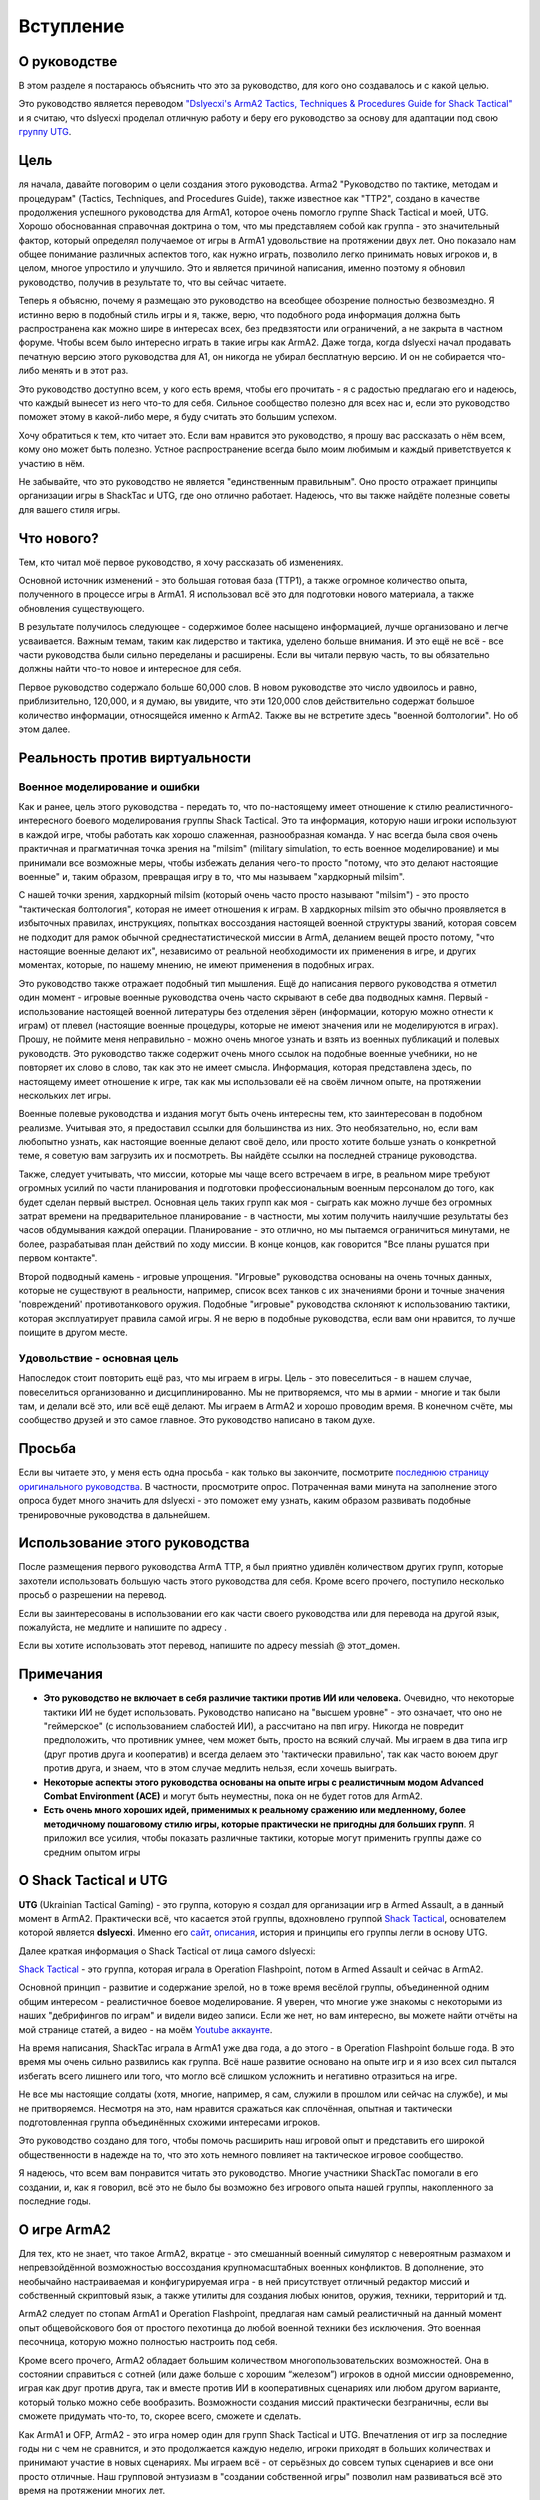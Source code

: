 Вступление
==========

О руководстве
-------------

В этом разделе я постараюсь объяснить что это за руководство, для кого оно создавалось и с какой целью.

Это руководство является переводом `"Dslyecxi's ArmA2 Tactics, Techniques & Procedures Guide for Shack Tactical" <http://ttp2.dslyecxi.com/>`_ и я считаю, что dslyecxi проделал отличную работу и беру его руководство за основу для адаптации под свою `группу UTG <https://tacticalgaming.kiev.ua>`_.

Цель
----

ля начала, давайте поговорим о цели создания этого руководства. Arma2 "Руководство по тактике, методам и процедурам" (Tactics, Techniques, and Procedures Guide), также известное как "TTP2", создано в качестве продолжения успешного руководства для ArmA1, которое очень помогло группе Shack Tactical и моей, UTG. Хорошо обоснованная справочная доктрина о том, что мы представляем собой как группа - это значительный фактор, который определял получаемое от игры в ArmA1 удовольствие на протяжении двух лет. Оно показало нам общее понимание различных аспектов того, как нужно играть, позволило легко принимать новых игроков и, в целом, многое упростило и улучшило. Это и является причиной написания, именно поэтому я обновил руководство, получив в результате то, что вы сейчас читаете.

Теперь я объясню, почему я размещаю это руководство на всеобщее обозрение полностью безвозмездно. Я истинно верю в подобный стиль игры и я, также, верю, что подобного рода информация должна быть распространена как можно шире в интересах всех, без предвзятости или ограничений, а не закрыта в частном форуме. Чтобы всем было интересно играть в такие игры как ArmA2. Даже тогда, когда dslyecxi начал продавать печатную версию этого руководства для A1, он никогда не убирал бесплатную версию. И он не собирается что-либо менять и в этот раз.

Это руководство доступно всем, у кого есть время, чтобы его прочитать - я с радостью предлагаю его и надеюсь, что каждый вынесет из него что-то для себя. Сильное сообщество полезно для всех нас и, если это руководство поможет этому в какой-либо мере, я буду считать это большим успехом.

Хочу обратиться к тем, кто читает это. Если вам нравится это руководство, я прошу вас рассказать о нём всем, кому оно может быть полезно. Устное распространение всегда было моим любимым и каждый приветствуется к участию в нём.

Не забывайте, что это руководство не является "единственным правильным". Оно просто отражает принципы организации игры в ShackTac и UTG, где оно отлично работает. Надеюсь, что вы также найдёте полезные советы для вашего стиля игры.

.. image:: _images/weaponType_scoped_3rd.jpg

Что нового?
-----------

Тем, кто читал моё первое руководство, я хочу рассказать об изменениях.

Основной источник изменений - это большая готовая база (TTP1), а также огромное количество опыта, полученного в процессе игры в ArmA1. Я использовал всё это для подготовки нового материала, а также обновления существующего.

В результате получилось следующее - содержимое более насыщено информацией, лучше организовано и легче усваивается. Важным темам, таким как лидерство и тактика, уделено больше внимания. И это ещё не всё - все части руководства были сильно переделаны и расширены. Если вы читали первую часть, то вы обязательно должны найти что-то новое и интересное для себя.

Первое руководство содержало больше 60,000 слов. В новом руководстве это число удвоилось и равно, приблизительно, 120,000, и я думаю, вы увидите, что эти 120,000 слов действительно содержат большое количество информации, относящейся именно к ArmA2. Также вы не встретите здесь "военной болтологии". Но об этом далее.

.. image:: _images/parachute_floating.jpg

Реальность против виртуальности
-------------------------------

Военное моделирование и ошибки
^^^^^^^^^^^^^^^^^^^^^^^^^^^^^^

Как и ранее, цель этого руководства - передать то, что по-настоящему имеет отношение к стилю реалистичного-интересного боевого моделирования группы Shack Tactical. Это та информация, которую наши игроки используют в каждой игре, чтобы работать как хорошо слаженная, разнообразная команда. У нас всегда была своя очень практичная и прагматичная точка зрения на "milsim" (military simulation, то есть военное моделирование) и мы принимали все возможные меры, чтобы избежать делания чего-то просто "потому, что это делают настоящие военные" и, таким образом, превращая игру в то, что мы называем "хардкорный milsim".

С нашей точки зрения, хардкорный milsim (который очень часто просто называют "milsim") - это просто "тактическая болтология", которая не имеет отношения к играм. В хардкорных milsim это обычно проявляется в избыточных правилах, инструкциях, попытках воссоздания настоящей военной структуры званий, которая совсем не подходит для рамок обычной среднестатистической миссии в ArmA, деланием вещей просто потому, "что настоящие военные делают их", независимо от реальной необходимости их применения в игре, и других моментах, которые, по нашему мнению, не имеют применения в подобных играх.

Это руководство также отражает подобный тип мышления. Ещё до написания первого руководства я отметил один момент - игровые военные руководства очень часто скрывают в себе два подводных камня. Первый - использование настоящей военной литературы без отделения зёрен (информации, которую можно отнести к играм) от плевел (настоящие военные процедуры, которые не имеют значения или не моделируются в играх). Прошу, не поймите меня неправильно - можно очень многое узнать и взять из военных публикаций и полевых руководств. Это руководство также содержит очень много ссылок на подобные военные учебники, но не повторяет их слово в слово, так как это не имеет смысла. Информация, которая представлена здесь, по настоящему имеет отношение к игре, так как мы использовали её на своём личном опыте, на протяжении нескольких лет игры.

.. image:: _images/i_exiting_venom_3.jpg

Военные полевые руководства и издания могут быть очень интересны тем, кто заинтересован в подобном реализме. Учитывая это, я предоставил ссылки для большинства из них. Это необязательно, но, если вам любопытно узнать, как настоящие военные делают своё дело, или просто хотите больше узнать о конкретной теме, я советую вам загрузить их и посмотреть. Вы найдёте ссылки на последней странице руководства.

Также, следует учитывать, что миссии, которые мы чаще всего встречаем в игре, в реальном мире требуют огромных усилий по части планирования и подготовки профессиональным военным персоналом до того, как будет сделан первый выстрел. Основная цель таких групп как моя - сыграть как можно лучше без огромных затрат времени на предварительное планирование - в частности, мы хотим получить наилучшие результаты без часов обдумывания каждой операции. Планирование - это отлично, но мы пытаемся ограничиться минутами, не более, разрабатывая план действий по ходу миссии. В конце концов, как говорится "Все планы рушатся при первом контакте".

Второй подводный камень - игровые упрощения. "Игровые" руководства основаны на очень точных данных, которые не существуют в реальности, например, список всех танков с их значениями брони и точные значения 'повреждений' противотанкового оружия. Подобные "игровые" руководства склоняют к использованию тактики, которая эксплуатирует правила самой игры. Я не верю в подобные руководства, если вам они нравится, то лучше поищите в другом месте.

.. image:: _images/mout_wide_door_simultaneous_entry.jpg

Удовольствие - основная цель
^^^^^^^^^^^^^^^^^^^^^^^^^^^^

Напоследок стоит повторить ещё раз, что мы играем в игры. Цель - это повеселиться - в нашем случае, повеселиться организованно и дисциплинированно. Мы не притворяемся, что мы в армии - многие и так были там, и делали всё это, или всё ещё делают. Мы играем в ArmA2 и хорошо проводим время. В конечном счёте, мы сообщество друзей и это самое главное. Это руководство написано в таком духе.

Просьба
-------

Если вы читаете это, у меня есть одна просьба - как только вы закончите, посмотрите `последнюю страницу оригинального руководства <http://ttp2.dslyecxi.com/finale.html>`_. В частности, просмотрите опрос. Потраченная вами минута на заполнение этого опроса будет много значить для dslyecxi - это поможет ему узнать, каким образом развивать подобные тренировочные руководства в дальнейшем.

Использование этого руководства
-------------------------------

После размещения первого руководства ArmA TTP, я был приятно удивлён количеством других групп, которые захотели использовать большую часть этого руководства для себя. Кроме всего прочего, поступило несколько просьб о разрешении на перевод.

Если вы заинтересованы в использовании его как части своего руководства или для перевода на другой язык, пожалуйста, не медлите и напишите по адресу .

Если вы хотите использовать этот перевод, напишите по адресу messiah @ этот_домен.

Примечания
----------

* **Это руководство не включает в себя различие тактики против ИИ или человека.** Очевидно, что некоторые тактики ИИ не будет использовать. Руководство написано на "высшем уровне" - это означает, что оно не "геймерское" (с использованием слабостей ИИ), а рассчитано на пвп игру. Никогда не повредит предположить, что противник умнее, чем может быть, просто на всякий случай. Мы играем в два типа игр (друг против друга и кооператив) и всегда делаем это 'тактически правильно', так как часто воюем друг против друга, и знаем, что в этом случае медлить нельзя, если хочешь выиграть.
* **Некоторые аспекты этого руководства основаны на опыте игры с реалистичным модом Advanced Combat Environment (ACE)** и могут быть неуместны, пока он не будет готов для ArmA2.
* **Есть очень много хороших идей, применимых к реальному сражению или медленному, более методичному пошаговому стилю игры, которые практически не пригодны для больших групп**. Я приложил все усилия, чтобы показать различные тактики, которые могут применить группы даже со средним опытом игры

О Shack Tactical и UTG
----------------------

**UTG** (Ukrainian Tactical Gaming) - это группа, которую я создал для организации игр в Armed Assault, а в данный момент в ArmA2. Практически всё, что касается этой группы, вдохновлено группой `Shack Tactical <http://dslyecxi.com/shacktac.html>`_, основателем которой является **dslyecxi**. Именно его `сайт <http://www.dslyecxi.com/>`_, `описания <http://dslyecxi.com/articles/wgl_warfle.html>`_, история и принципы его группы легли в основу UTG.

Далее краткая информация о Shack Tactical от лица самого dslyecxi:

`Shack Tactical <http://www.shacktac.com/>`_ - это группа, которая играла в Operation Flashpoint, потом в Armed Assault и сейчас в ArmA2.

Основной принцип - развитие и содержание зрелой, но в тоже время весёлой группы, объединенной одним общим интересом - реалистичное боевое моделирование. Я уверен, что многие уже знакомы с некоторыми из наших "дебрифингов по играм" и видели видео записи. Если же нет, но вам интересно, вы можете найти отчёты на мой странице статей, а видео - на моём `Youtube аккаунте <http://www.youtube.com/user/Dslyecxi>`_.

На время написания, ShackTac играла в ArmA1 уже два года, а до этого - в Operation Flashpoint больше года. В это время мы очень сильно развились как группа. Всё наше развитие основано на опыте игр и я изо всех сил пытался избегать всего лишнего или того, что могло всё слишком усложнить и негативно отразиться на игре.

Не все мы настоящие солдаты (хотя, многие, например, я сам, служили в прошлом или сейчас на службе), и мы не притворяемся. Несмотря на это, нам нравится сражаться как сплочённая, опытная и тактически подготовленная группа объединённых схожими интересами игроков.

Это руководство создано для того, чтобы помочь расширить наш игровой опыт и представить его широкой общественности в надежде на то, что это хоть немного повлияет на тактическое игровое сообщество.

Я надеюсь, что всем вам понравится читать это руководство. Многие участники ShackTac помогали в его создании, и, как я говорил, всё это не было бы возможно без игрового опыта нашей группы, накопленного за последние годы.

О игре ArmA2
------------

Для тех, кто не знает, что такое ArmA2, вкратце - это смешанный военный симулятор с невероятным размахом и непревзойдённой возможностью воссоздания крупномасштабных военных конфликтов. В дополнение, это необычайно настраиваемая и конфигурируемая игра - в ней присутствует отличный редактор миссий и собственный скриптовый язык, а также утилиты для создания любых юнитов, оружия, техники, территорий и тд.

ArmA2 следует по стопам ArmA1 и Operation Flashpoint, предлагая нам самый реалистичный на данный момент опыт общевойскового боя от простого пехотинца до любой военной техники без исключения. Это военная песочница, которую можно полностью настроить под себя.

Кроме всего прочего, ArmA2 обладает большим количеством многопользовательских возможностей. Она в состоянии справиться с сотней (или даже больше с хорошим “железом”) игроков в одной миссии одновременно, играя как друг против друга, так и вместе против ИИ в кооперативных сценариях или любом другом варианте, который только можно себе вообразить. Возможности создания миссий практически безграничны, если вы сможете придумать что-то, то, скорее всего, сможете и сделать.

Как ArmA1 и OFP, ArmA2 - это игра номер один для групп Shack Tactical и UTG. Впечатления от игр за последние годы ни с чем не сравнится, и это продолжается каждую неделю, игроки приходят в больших количествах и принимают участие в новых сценариях. Мы играем всё - от серьёзных до совсем тупых сценариев и все они просто отличные. Наш групповой энтузиазм в "создании собственной игры" позволил нам развиваться всё это время на протяжении многих лет.

Я надеюсь, что любой, кто заинтересован в сетевой стороне ArmA2, найдёт себе подходящее место для игры с богатыми возможностями и хорошей компанией игроков. Я также надеюсь, что это руководство создаст необходимую базу знаний, чтобы помочь игрокам сообщества играть вместе, возможно, не "как по книге", но, хотя бы, немного лучше.

.. image:: _images/chernarus.jpg

*Чернарусь, основная местность в ArmA2, размером 225 квадратных километров*

Моды
----

Если говорить о модах для ArmA2, сообщество создаёт огромное количество разнообразных модификаций. A2 предоставляет очень много новых возможностей для моддеров и очень интересно посмотреть на то, что получится за всё время жизни игры.

Уже сейчас я могу с уверенностью посоветовать один мод. Это Advanced Combat Environment 2 - сиквел к моду ArmA1 с таким же названием, который я рекламировал в первом тактическом руководстве для ArmA.

Advanced Combat Environment 2
^^^^^^^^^^^^^^^^^^^^^^^^^^^^^

ACE2 ориентирован на концепцию "весёлого реализма" - это значит, что он вводит что-то не просто потому, что это реалистично, а чтобы улучшить геймплей или удовольствие от игры. ACE1, возможно, был самым популярным и значительным модом, который вышел для ArmA1, он был запущен на многочисленных серверах и с ним играли тысячи людей.

.. image:: _images/ace_logo.jpg
   :align: center

Мод ACE1 - выбор Shack Tactical и UTG в ArmA1, который стал основой для сотен запоминающихся миссий. Я не могу посоветовать что-либо другое - это золотой стандарт геймплея, ничто не сравнилось с ним до сих пор.

Команда мода ACE постоянно улучшает его и уже готова сделать следующий шаг к ACE2. Все подробности пока неизвестны, но некоторые моменты из ACE2 разбросаны по этому руководству (отмечены логотипом). Такие, как система выносливости (усталости), оружие и другие особенности геймплея - такие, как упор оружия на предметах, улучшенная баллистика ракет, улучшенная система пробивания и многое другое.

ACE2 однозначно тот мод, который стоит ждать для ArmA2.

По состоянию на 2011-07-15 мод АСЕ2 уже достиг версии 1.11 и вы можете скачать и прочитать о нём на сайте http://ace.dev-heaven.net/.


